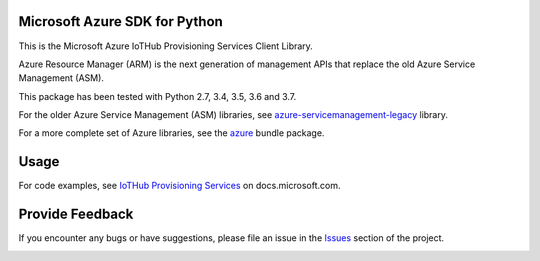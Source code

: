 Microsoft Azure SDK for Python
==============================

This is the Microsoft Azure IoTHub Provisioning Services Client Library.

Azure Resource Manager (ARM) is the next generation of management APIs that
replace the old Azure Service Management (ASM).

This package has been tested with Python 2.7, 3.4, 3.5, 3.6 and 3.7.

For the older Azure Service Management (ASM) libraries, see
`azure-servicemanagement-legacy <https://pypi.python.org/pypi/azure-servicemanagement-legacy>`__ library.

For a more complete set of Azure libraries, see the `azure <https://pypi.python.org/pypi/azure>`__ bundle package.


Usage
=====

For code examples, see `IoTHub Provisioning Services
<https://docs.microsoft.com/python/api/overview/azure/iot>`__
on docs.microsoft.com.


Provide Feedback
================

If you encounter any bugs or have suggestions, please file an issue in the
`Issues <https://github.com/Azure/azure-sdk-for-python/issues>`__
section of the project.


.. image::  https://azure-sdk-impressions.azurewebsites.net/api/impressions/azure-sdk-for-python%2Fazure-mgmt-iothubprovisioningservices%2FREADME.png
